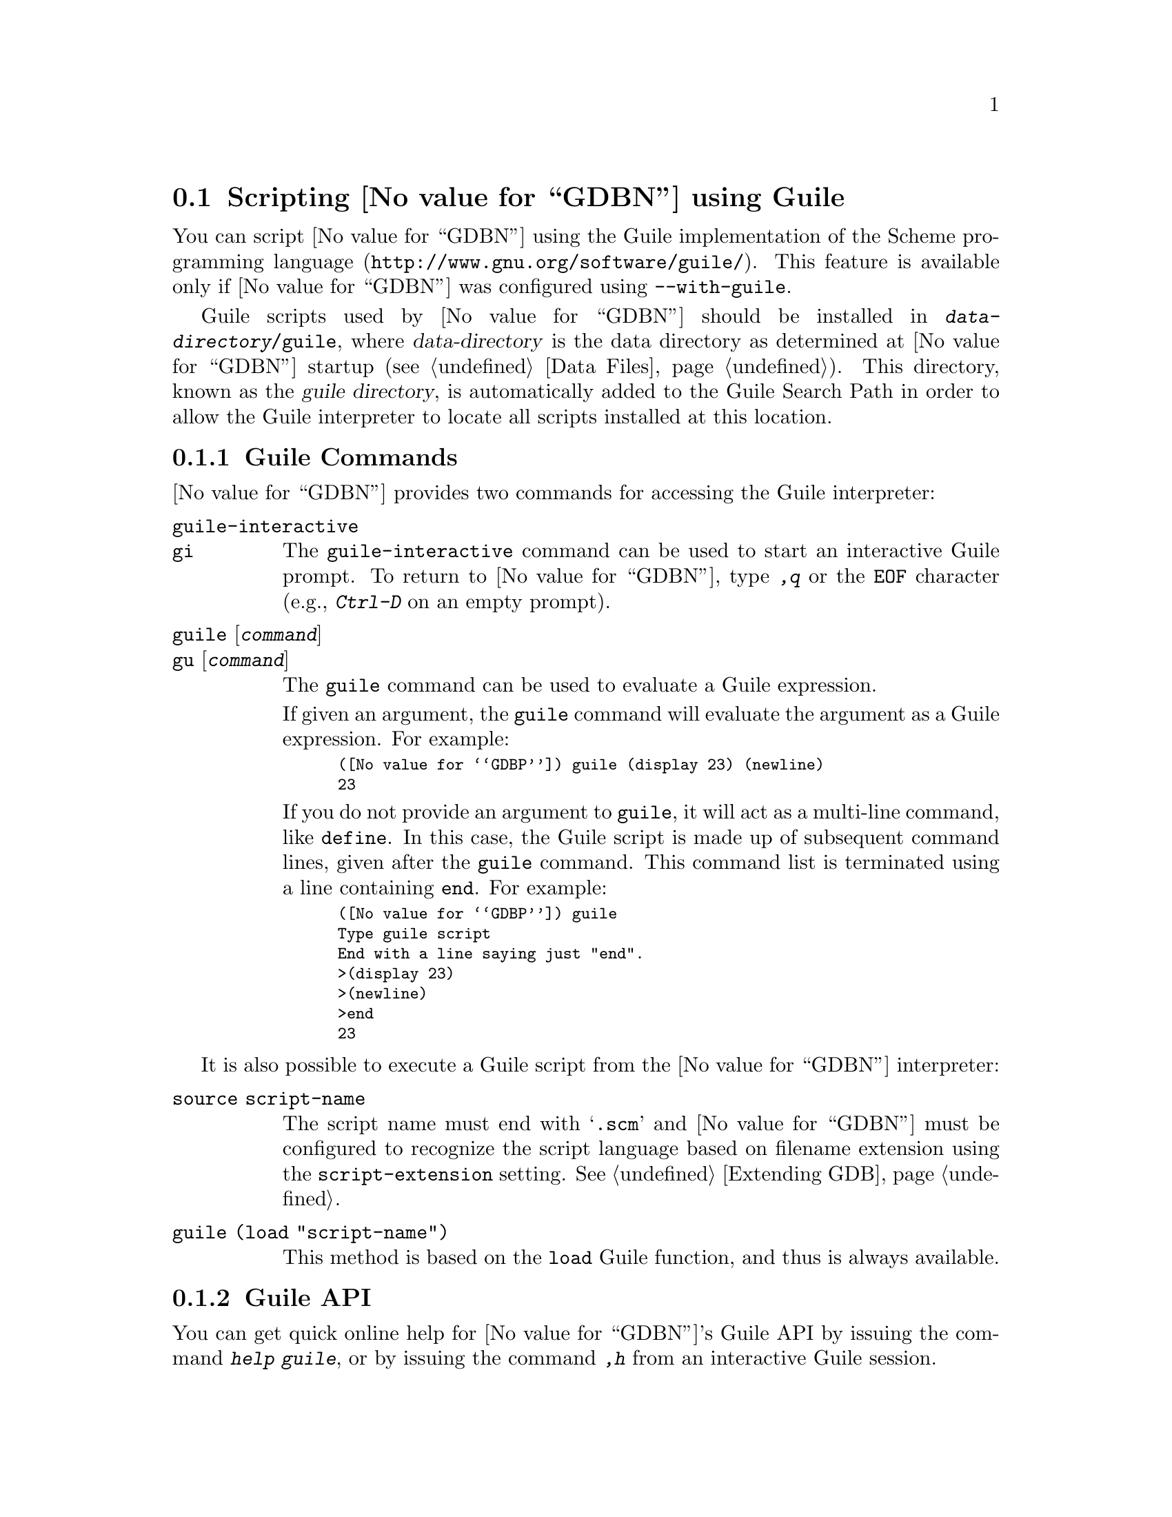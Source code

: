 @node Guile
@section Scripting @value{GDBN} using Guile
@cindex guile scripting
@cindex scripting with guile

You can script @value{GDBN} using the @uref{http://www.gnu.org/software/guile/,
Guile implementation of the Scheme programming language}.
This feature is available only if @value{GDBN} was configured using
@option{--with-guile}.

@cindex guile directory
Guile scripts used by @value{GDBN} should be installed in
@file{@var{data-directory}/guile}, where @var{data-directory} is
the data directory as determined at @value{GDBN} startup (@pxref{Data Files}).
This directory, known as the @dfn{guile directory},
is automatically added to the Guile Search Path in order to allow
the Guile interpreter to locate all scripts installed at this location.

@menu
* Guile Commands::             Accessing Guile from @value{GDBN}.
* Guile API::                  Accessing @value{GDBN} from Guile.
* Guile Auto-loading::         Automatically loading Guile code.
* Guile Modules::              Guile modules provided by @value{GDBN}.
@end menu

@node Guile Commands
@subsection Guile Commands
@cindex guile commands
@cindex commands to access guile

@value{GDBN} provides two commands for accessing the Guile interpreter:

@table @code
@kindex guile-interactive
@kindex gi
@item guile-interactive
@itemx gi
The @code{guile-interactive} command can be used
to start an interactive Guile prompt.  To return to @value{GDBN},
type @kbd{,q} or the @code{EOF} character (e.g., @kbd{Ctrl-D} on
an empty prompt).

@kindex guile
@kindex gu
@item guile @r{[}@var{command}@r{]}
@itemx gu @r{[}@var{command}@r{]}
The @code{guile} command can be used to evaluate a Guile expression.

If given an argument, the @code{guile} command will evaluate the
argument as a Guile expression.  For example:

@smallexample
(@value{GDBP}) guile (display 23) (newline)
23
@end smallexample

If you do not provide an argument to @code{guile}, it will act as a
multi-line command, like @code{define}.  In this case, the Guile
script is made up of subsequent command lines, given after the
@code{guile} command.  This command list is terminated using a line
containing @code{end}.  For example:

@smallexample
(@value{GDBP}) guile
Type guile script
End with a line saying just "end".
>(display 23)
>(newline)
>end
23
@end smallexample
@end table

It is also possible to execute a Guile script from the @value{GDBN}
interpreter:

@table @code
@item source @file{script-name}
The script name must end with @samp{.scm} and @value{GDBN} must be configured
to recognize the script language based on filename extension using
the @code{script-extension} setting.  @xref{Extending GDB, ,Extending GDB}.

@item guile (load "script-name")
This method is based on the @code{load} Guile function,
and thus is always available.
@end table

@node Guile API
@subsection Guile API
@cindex guile api
@cindex programming in guile

You can get quick online help for @value{GDBN}'s Guile API by issuing
the command @w{@kbd{help guile}}, or by issuing the command @kbd{,h}
from an interactive Guile session.

@menu
* Basic Guile::             Basic Guile Functions.
* Guile Exception Handling::        How Guile exceptions are translated.
* Values From Inferior In Guile::   Guile representation of values.
* Types In Guile::          Guile representation of types.
* Guile Pretty Printing API::       Pretty-printing values with Guile.
* Selecting Guile Pretty-Printers:: How GDB chooses a pretty-printer.
* Writing a Guile Pretty-Printer::  Writing a pretty-printer.
* Objfiles In Guile::       Object files in Guile.
* Frames In Guile::         Accessing inferior stack frames from Guile.
* Blocks In Guile::         Accessing blocks from Guile.
* Symbols In Guile::        Guile representation of symbols.
* Symbol Tables In Guile::  Guile representation of symbol tables.
* Breakpoints In Guile::    Manipulating breakpoints using Guile.
* Lazy Strings In Guile::   Guile representation of lazy strings.
* Architectures In Guile::  Guile representation of architectures.
* Iterators In Guile::      Basic iterator support
@end menu

@node Basic Guile
@subsubsection Basic Guile

@cindex guile stdout
@cindex guile pagination
At startup, @value{GDBN} overrides Guile's @code{current-output-port} and
@code{current-error-port} to print using @value{GDBN}'s output-paging streams.
A Guile program which outputs to one of these streams may have its
output interrupted by the user (@pxref{Screen Size}).  In this
situation, a Guile @code{signal User interrupt} exception is thrown.

Guile's history mechanism uses the same naming as @value{GDBN}'s,
namely the user of dollar-variables (e.g., $1, $2, etc.).
However, the values are independent, @code{$1} in Guile is not the
same value as @code{$1} in @value{GDBN}.

@value{GDBN} is not thread-safe.  If your Guile program uses multiple
threads, you must be careful to only call @value{GDBN}-specific
functions in the main @value{GDBN} thread.

Some care must be taken when writing Guile code to run in
@value{GDBN}.  Two things are worth noting in particular:

@itemize @bullet
@item
@value{GDBN} installs handlers for @code{SIGCHLD} and @code{SIGINT}.
Guile code must not override these, or even change the options using
@code{sigaction}.  If your program changes the handling of these
signals, @value{GDBN} will most likely stop working correctly.  Note
that it is unfortunately common for GUI toolkits to install a
@code{SIGCHLD} handler.

@item
@value{GDBN} takes care to mark its internal file descriptors as
close-on-exec.  However, this cannot be done in a thread-safe way on
all platforms.  Your Guile programs should be aware of this and
should both create new file descriptors with the close-on-exec flag
set and arrange to close unneeded file descriptors before starting a
child process.
@end itemize

@cindex guile gdb module
@value{GDBN} introduces a new Guile module, named @code{gdb}.  All
methods and classes added by @value{GDBN} are placed in this module.
@value{GDBN} does not automatically @code{import} the @code{gdb} module,
scripts must do this themselves.  There are various options for how to
import a module, so @value{GDBN} leaves the choice of how the @code{gdb}
module is imported to the user.
To simplify interactive use, it is recommended to add one of the following
to your ~/.gdbinit.

@smallexample
guile (use-modules (gdb))
@end smallexample

@smallexample
guile (use-modules ((gdb) #:renamer (symbol-prefix-proc 'gdb:)))
@end smallexample

Which one to choose depends on your preference.
The second one adds @code{gdb:} as a prefix to all module functions
and variables.

The rest of this manual assumes the @code{gdb} module has been imported
without any prefix.

Example:

@smallexample
(gdb) guile (value-type (make-value 1))
int
(gdb)
@end smallexample

@findex *data-directory*
@defvar *data-directory*
A string containing @value{GDBN}'s data directory.
This directory contains @value{GDBN}'s ancillary files, including
the Guile modules provided by @value{GDBN}.
@end defvar

@findex *gdb-version*
@defvar *gdb-version*
A string containing the @value{GDBN} version.
@end defvar

@findex *host-config*
@defvar *host-config*
A string containing the host configuration.
This is the string passed to @code{--host} when @value{GDBN} was configured.
@end defvar

@findex *target-config*
@defvar *target-config*
A string containing the target configuration.
This is the string passed to @code{--target} when @value{GDBN} was configured.
@end defvar

@findex execute
@defun (execute command @r{[} from_tty @r{[} to_string@r{]]})
Evaluate @var{command}, a string, as a @value{GDBN} CLI command.
If a GDB exception happens while @var{command} runs, it is
translated as described in
@ref{Guile Exception Handling,,Guile Exception Handling}.

@var{from_tty} specifies whether @value{GDBN} ought to consider this
command as having originated from the user invoking it interactively.
It must be a boolean value.  If omitted, it defaults to @code{#f}.

By default, any output produced by @var{command} is sent to
@value{GDBN}'s standard output.  If the @var{to_string} parameter is
@code{#t}, then output will be collected by @code{gdb.execute} and
returned as a string.  The default is @code{#f}, in which case the
return value is unspecified.  If @var{to_string} is @code{#t}, the
@value{GDBN} virtual terminal will be temporarily set to unlimited width
and height, and its pagination will be disabled; @pxref{Screen Size}.
@end defun

@findex history-ref
@defun (history-ref number)
Return a value from @value{GDBN}'s value history (@pxref{Value
History}).  @var{number} indicates which history element to return.
If @var{number} is negative, then @value{GDBN} will take its absolute value
and count backward from the last element (i.e., the most recent element) to
find the value to return.  If @var{number} is zero, then @value{GDBN} will
return the most recent element.  If the element specified by @var{number}
doesn't exist in the value history, a @code{gdb.error} exception will be
raised.

If no exception is raised, the return value is always an instance of
@code{<gdb:value>} (@pxref{Values From Inferior In Guile}).

@emph{Note:} @value{GDBN}'s value history is independent of Guile's.
@code{$1} in @value{GDBN}'s value history is not @code{$1} from Guile's
history, nor is the reverse true.
@end defun

@findex parse-and-eval
@defun (parse-and-eval expression)
Parse @var{expression} as an expression in the current language,
evaluate it, and return the result as a @code{<gdb:value>}.
@var{expression} must be a string.

This function is useful when computing values.
For example, it is the only way to get the value of a
convenience variable (@pxref{Convenience Vars}) as a @code{<gdb:value>}.
@end defun

@findex target-charset
@defun (target-charset)
Return the name of the current target character set (@pxref{Character
Sets}).  This differs from @code{(parameter "target-charset")} in
that @samp{auto} is never returned.
@end defun

@findex gdb.target-wide-charset
@defun (target-wide-charset)
Return the name of the current target wide character set
(@pxref{Character Sets}).  This differs from
@code{(parameter "target-wide-charset")} in that @samp{auto} is
never returned.
@end defun

@node Guile Exception Handling
@subsubsection Guile Exception Handling
@cindex guile exceptions
@cindex exceptions, guile
@kindex set guile print-stack

When executing the @code{guile} command, Guile exceptions
uncaught within the Guile code are translated to calls to
@value{GDBN} error-reporting mechanism.  If the command that called
@code{guile} does not handle the error, @value{GDBN} will
terminate it and report the error according to the setting of
the @code{guile print-stack} parameter.

The @code{guile print-stack} parameter has three settings:

@table @code
@item none
Nothing is printed.

@item message
An error message is printed containing the Guile exception name,
the associated value, and the Guile call stack backtrace at the
point where the exception was raised.  Example:

@smallexample
(@value{GDBP}) guile (display foo)
ERROR: In procedure memoize-variable-access!:
ERROR: Unbound variable: foo
Error while executing Scheme code.
@end smallexample

@item full
In addition to an error message a full backtrace is printed.

@smallexample
(@value{GDBP}) set guile print-stack full
(@value{GDBP}) guile (display foo)
Backtrace:
In ice-9/boot-9.scm:
 157: 10 [catch #t #<catch-closure 2c76e20> ...]
In unknown file:
   ?: 9 [apply-smob/1 #<catch-closure 2c76e20>]
In ice-9/boot-9.scm:
 157: 8 [catch #t #<catch-closure 2c76d20> ...]
In unknown file:
   ?: 7 [apply-smob/1 #<catch-closure 2c76d20>]
   ?: 6 [call-with-input-string "(display foo)" ...]
In ice-9/boot-9.scm:
2320: 5 [save-module-excursion #<procedure 2c2dc30 ... ()>]
In ice-9/eval-string.scm:
  44: 4 [read-and-eval #<input: string 27cb410> #:lang ...]
  37: 3 [lp (display foo)]
In ice-9/eval.scm:
 387: 2 [eval # ()]
 393: 1 [eval #<memoized foo> ()]
In unknown file:
   ?: 0 [memoize-variable-access! #<memoized foo> ...]

ERROR: In procedure memoize-variable-access!:
ERROR: Unbound variable: foo
Error while executing Scheme code.
@end smallexample
@end table

@value{GDBN} errors that happen in @value{GDBN} commands invoked by
Guile code are converted to Guile exceptions.  The type of the
Guile exception depends on the error.

Guile procedures provided by @value{GDBN} can throw the standard of
Guile exceptions like @code{wrong-type-arg} and @code{out-of-range}.

User interrupt (via @kbd{C-c} or by typing @kbd{q} at a pagination
prompt) is translated to a Guile @code{signal} exception with value
@code{SIGINT}.

@value{GDBN} Guile procedures can also throw these exceptions:

@ftable @code
@item gdb:error
This exception is a catch-all for errors generated from within @value{GDBN}.

@item gdb:invalid-object
This exception is thrown when accessing Guile objects that wrap underlying
@value{GDBN} objects have become invalid.  For example, a
@code{<gdb:breakpoint>} object becomes invalid if the user deletes it
from the command line.  The object still exists in Guile, but the
object it represents is gone.  Further operations on this breakpoint
will throw this exception.

@item gdb:memory-error
This exception is thrown when an operation tried to access invalid
memory in the inferior.

@item gdb:pp-type-error
This exception is thrown when a Guile pretty-printer passes a bad object
to @value{GDBN}.
@end ftable

@node Values From Inferior In Guile
@subsubsection Values From Inferior In Guile
@cindex values from inferior, in guile
@cindex guile, working with values from inferior

@tindex @code{<gdb:value>}
@value{GDBN} provides values it obtains from the inferior program in
an object of type @code{<gdb:value>}.  @value{GDBN} uses this object
for its internal bookkeeping of the inferior's values, and for
fetching values when necessary.

A @code{<gdb:value>} that represents a function can be executed via
inferior function call with @code{value-call}.
Any arguments provided to the call must match
the function's prototype, and must be provided in the order specified
by that prototype.

For example, @code{some-val} is a @code{<gdb:value>} instance
representing a function that takes two integers as arguments.  To
execute this function, call it like so:

@smallexample
(define result (value-call some-val 10 20))
@end smallexample

Any values returned from a function call are @code{<gdb:value>} objects.

Note: Unlike Python scripting in @value{GDBN},
inferior values that are simple scalars cannot be used directly in
Guile expressions that are valid for the value's data type.
For example, @code{(+ (parse-and-eval "int_variable") 2)} does not work.
And inferior values that are structures or instances of some class cannot
be accessed using any special syntax, instead @code{value-field} must be used.

The following value-related procedures are provided by the
@code{(gdb)} module.

@defun value-address value
If @var{value} is addressable, returns a
@code{<gdb:value>} object representing the address.
Otherwise, @code{#f} is returned.
@end defun

@cindex optimized out value in guile
@defun value-optimized-out? value
Return @code{#t} if the compiler optimized out @var{value},
thus it is not available for fetching from the inferior.
@end defun

@defun value-type value
Return the type of @var{value} as a @code{<gdb:type>} object
(@pxref{Types In Guile}).
@end defun

@defun value-dynamic-type value
Return the dynamic type of @var{value}.  This uses C@t{++} run-time
type information (@acronym{RTTI}) to determine the dynamic type of the
value.  If the value is of class type, it will return the class in
which the value is embedded, if any.  If the value is of pointer or
reference to a class type, it will compute the dynamic type of the
referenced object, and return a pointer or reference to that type,
respectively.  In all other cases, it will return the value's static
type.

Note that this feature will only work when debugging a C@t{++} program
that includes @acronym{RTTI} for the object in question.  Otherwise,
it will just return the static type of the value as in @kbd{ptype foo}
(@pxref{Symbols, ptype}).
@end defun

@defun value-lazy? value
Return @code{#t} if @var{value} has not yet been fetched
from the inferior.  
@value{GDBN} does not fetch values until necessary, for efficiency.  
For example:

@smallexample
(define myval (parse-and-eval "somevar"))
@end smallexample

The value of @code{somevar} is not fetched at this time.  It will be 
fetched when the value is needed, or when the @code{fetch-lazy}
procedure is invoked.  
@end defun

@defun make-value guile-value
Many Guile values can be converted directly to a @code{<gdb:value>} via
with this procedure.  Specifically:

@table @asis
@item Guile boolean
A Guile boolean is converted to the boolean type for the current
language.

@item Guile integer
A Guile integer is converted to the first of a C @code{int},
@code{unsigned int}, @code{long}, @code{unsigned long},
@code{long long} or @code{unsigned long long} type
for the current architecture that can represent the value.
To force a particular type use
@code{(value-cast (make-value @var{value}) @var{type})}.
@xref{Architectures In Guile}, for a list of the builtin
types for an architecture.

@item Guile real
A Guile float is converted to the C @code{double} type for the
current architecture.

@item Guile string
A Guile string is converted to a target string, using the current
target encoding.

@item @code{<gdb:lazy-string>}
If @code{val} is a @code{<gdb:lazy-string>} object (@pxref{Lazy Strings In
Guile}), then the @code{lazy-string->value} procedure is called, and
its result is used.
@end table
@end defun

@defun value-cast value type
Return a new instance of @code{<gdb:value>} that is the result of
casting @var{value} to the type described by @var{type}, which must
be a @code{<gdb:type>} object.  If the cast cannot be performed for some
reason, this method throws an exception.
@end defun

@defun value-dereference value
For pointer data types, this method returns a new @code{<gdb:value>} object
whose contents is the object pointed to by @var{value}.  For example, if
@code{foo} is a C pointer to an @code{int}, declared in your C program as

@smallexample
int *foo;
@end smallexample

@noindent
then you can use the corresponding @code{<gdb:value>} to access what
@code{foo} points to like this:

@smallexample
(define bar (value-dereference foo))
@end smallexample

The result @code{bar} will be a @code{<gdb:value>} object holding the
value pointed to by @code{foo}.

A similar function @code{value-referenced-value} exists which also
returns @code{<gdb:value>} objects corresonding to the values pointed to
by pointer values (and additionally, values referenced by reference
values).  However, the behavior of @code{value-dereference}
differs from @code{value-referenced-value} by the fact that the
behavior of @code{value-dereference} is identical to applying the C
unary operator @code{*} on a given value.  For example, consider a
reference to a pointer @code{ptrref}, declared in your C@t{++} program
as

@smallexample
typedef int *intptr;
...
int val = 10;
intptr ptr = &val;
intptr &ptrref = ptr;
@end smallexample

Though @code{ptrref} is a reference value, one can apply the method
@code{value-dereference} to the @code{<gdb:value>} object corresponding
to it and obtain a @code{<gdb:value>} which is identical to that
corresponding to @code{val}.  However, if you apply the method
@code{value-referenced-value}, the result would be a @code{<gdb:value>}
object identical to that corresponding to @code{ptr}.

@smallexample
(define scm-ptrref (parse-and-eval "ptrref"))
(define scm-val (value-dereference scm-ptrref))
(define scm-ptr (value-referenced-value scm-ptrref))
@end smallexample

The @code{<gdb:value>} object @code{scm-val} is identical to that
corresponding to @code{val}, and @code{scm-ptr} is identical to that
corresponding to @code{ptr}.  In general, @code{value-dereference} can
be applied whenever the C unary operator @code{*} can be applied
to the corresponding C value.  For those cases where applying both
@code{value-dereference} and @code{value-referenced-value} is allowed,
the results obtained need not be identical (as we have seen in the above
example).  The results are however identical when applied on
@code{<gdb:value>} objects corresponding to pointers (@code{<gdb:value>}
objects with type code @code{TYPE_CODE_PTR}) in a C/C@t{++} program.
@end defun

@defun value-referenced-value value
For pointer or reference data types, this method returns a new
@code{<gdb:value>} object corresponding to the value referenced by the
pointer/reference value.  For pointer data types,
@code{value-dereference} and @code{value-referenced-value} produce
identical results.  The difference between these methods is that
@code{value-dereference} cannot get the values referenced by reference
values.  For example, consider a reference to an @code{int}, declared
in your C@t{++} program as

@smallexample
int val = 10;
int &ref = val;
@end smallexample

@noindent
then applying @code{value-dereference} to the @code{<gdb:value>} object
corresponding to @code{ref} will result in an error, while applying
@code{value-referenced-value} will result in a @code{<gdb:value>} object
identical to that corresponding to @code{val}.

@smallexample
(define scm-ref (parse-and-eval "ref"))
(define err-ref (value-dereference scm-ref))      ;; error
(define scm-val (value-referenced-value scm-ref)) ;; ok
@end smallexample

The @code{<gdb:value>} object @code{scm-val} is identical to that
corresponding to @code{val}.
@end defun

@defun value-dynamic-cast value type
Like @code{value-cast}, but works as if the C@t{++} @code{dynamic_cast}
operator were used.  Consult a C@t{++} reference for details.
@end defun

@defun value-reinterpret-cast value type
Like @code{value-cast}, but works as if the C@t{++} @code{reinterpret_cast}
operator were used.  Consult a C@t{++} reference for details.
@end defun

@c TODO: line length
@defun value->string value @r{[}#:encoding encoding@r{]} @r{[}#:errors errors@r{]} @r{[}#:length length@r{]}
If @var{value>} represents a string, then this method
converts the contents to a Guile string.  Otherwise, this method will
throw an exception.

Strings are recognized in a language-specific way; whether a given
@code{<gdb:value>} represents a string is determined by the current
language.

For C-like languages, a value is a string if it is a pointer to or an
array of characters or ints.  The string is assumed to be terminated
by a zero of the appropriate width.  However if the optional length
argument is given, the string will be converted to that given length,
ignoring any embedded zeros that the string may contain.

If the optional @var{encoding} argument is given, it must be a string
naming the encoding of the string in the @code{<gdb:value>}, such as
@code{"ascii"}, @code{"iso-8859-6"} or @code{"utf-8"}.  It accepts
the same encodings as the corresponding argument to Guile's
@code{scm_from_stringn} function, and the Guile codec machinery will be used
to convert the string.  If @var{encoding} is not given, or if
@var{encoding} is the empty string, then either the @code{target-charset}
(@pxref{Character Sets}) will be used, or a language-specific encoding
will be used, if the current language is able to supply one.

The optional @var{errors} argument is either @code{"strict"}
or @code{"replace"}.  A value of @code{"strict"} corresponds to
Guile's @code{SCM_FAILED_CONVERSION_ERROR} and a value of @code{"replace"}
corresponds to Guile's @code{SCM_FAILED_CONVERSION_QUESTION_MARK}.

If the optional @var{length} argument is given, the string will be
fetched and converted to the given length.
The length must be a Scheme integer and not a @code{<gdb:value>} integer.
@end defun

@c TODO: line length
@defun value-lazy-string value @r{[}#:encoding encoding@r{]} @r{[}#:length length@r{]})
If this @code{<gdb:value>} represents a string, then this method
converts @var{value} to a @code{<gdb:lazy-string} (@pxref{Lazy Strings
In Guile}).  Otherwise, this method will throw an exception.

If the optional @var{encoding} argument is given, it must be a string
naming the encoding of the @code{<gdb:lazy-string}.  Some examples are:
@code{"ascii"}, @code{"iso-8859-6"} or @code{"utf-8"}.  If the
@var{encoding} argument is an encoding that @value{GDBN} does not
recognize, @value{GDBN} will raise an error.

When a lazy string is printed, the @value{GDBN} encoding machinery is
used to convert the string during printing.  If the optional
@var{encoding} argument is not provided, or is an empty string,
@value{GDBN} will automatically select the encoding most suitable for
the string type.  For further information on encoding in @value{GDBN}
please see @ref{Character Sets}.

If the optional @var{length} argument is given, the string will be
fetched and encoded to the length of characters specified.  If
the @var{length} argument is not provided, the string will be fetched
and encoded until a null of appropriate width is found.
The length must be a Scheme integer and not a @code{<gdb:value>} integer.
@end defun

@defun value-fetch-lazy! value
If @var{value} is a lazy value (@code{(value-lazy? value)} is @code{#t}),
then the value is fetched from the inferior.
Any errors that occur in the process will produce a Guile exception.

If @var{value} is not a lazy value, this method has no effect.

The result of this function is unspecified.
@end defun

@node Types In Guile
@subsubsection Types In Guile
@cindex types in guile
@cindex guile, working with types

@tindex <gdb:type>
@value{GDBN} represents types from the inferior in objects of type
@code{<gdb:type>}.

The following type-related procedures are provided by the
@code{(gdb)} module.

@c TODO: @findex on all functions?
@findex lookup-type
@defun lookup-type name @r{[}#:block block@r{]}
This function looks up a type by name.  @var{name} is the name of the
type to look up.  It must be a string.

If @var{block} is given, it is an object of type @code{<gdb:block>},
and @var{name} is looked up in that scope.
Otherwise, it is searched for globally.

Ordinarily, this function will return an instance of @code{<gdb:type>}.
If the named type cannot be found, it will throw an exception.
@end defun

@defun type-code type
Return the type code for this type.  The type code will be one of the
@code{TYPE_CODE_} constants defined below.
@end defun

@defun type-sizeof type
Return the size of this type, in target @code{char} units.  Usually, a
target's @code{char} type will be an 8-bit byte.  However, on some
unusual platforms, this type may have a different size.
@end defun

@defun type-tag type
Return the tag name for this type.  The tag name is the name after
@code{struct}, @code{union}, or @code{enum} in C and C@t{++}; not all
languages have this concept.  If this type has no tag name, then
@code{#f} is returned.
@end defun

@defun type-all-fields type
Return the fields of @var{type} as a list.
For structure and union types, @code{fields} has the usual meaning.
Range types have two fields, the minimum and maximum values.  Enum types
have one field per enum constant.  Function and method types have one
field per parameter.  The base types of C@t{++} classes are also
represented as fields.  If the type has no fields, or does not fit
into one of these categories, an empty list will be returned.
@xref{Fields of a Type in Guile}.
@end defun

@defun make-field-iterator type
Return the fields of @var{type} as a <gdb:iterator> object.
@xref{Iterators In Guile}.
@end defun

@defun type-field type field-name
Return field named @var{field-name} in @var{type}.
The result is an object of type @code{<gdb:field>}.
@xref{Fields of a Type in Guile}.
If the type does not have fields, or @var{field-name} is not a field
of @var{type}, an exception is thrown.

For example, if @code{some-type} is a @code{<gdb:type>} instance holding
a structure type, you can access its @code{foo} field with:

@smallexample
(define bar (type-field some-type "foo"))
@end smallexample

@code{bar} will be a @code{<gdb:field>} object.
@end defun

@defun type-array type @var{n1} @r{[}@var{n2}@r{]}
Return a new @code{<gdb:type>} object which represents an array of this
type.  If one argument is given, it is the inclusive upper bound of
the array; in this case the lower bound is zero.  If two arguments are
given, the first argument is the lower bound of the array, and the
second argument is the upper bound of the array.  An array's length
must not be negative, but the bounds can be.
@end defun

@defun type-vector type @var{n1} @r{[}@var{n2}@r{]}
Return a new @code{<gdb:type>} object which represents a vector of this
type.  If one argument is given, it is the inclusive upper bound of
the vector; in this case the lower bound is zero.  If two arguments are
given, the first argument is the lower bound of the vector, and the
second argument is the upper bound of the vector.  A vector's length
must not be negative, but the bounds can be.

The difference between an @code{array} and a @code{vector} is that
arrays behave like in C: when used in expressions they decay to a pointer
to the first element whereas vectors are treated as first class values.
@end defun

@defun type-const type
Return a new @code{<gdb:type>} object which represents a
@code{const}-qualified variant of @var{type}.
@end defun

@defun type-volatile type
Return a new @code{<gdb:type>} object which represents a
@code{volatile}-qualified variant of @var{type}.
@end defun

@defun type-unqualified type
Return a new @code{<gdb:type>} object which represents an unqualified
variant of @var{type}.  That is, the result is neither @code{const} nor
@code{volatile}.
@end defun

@defun type-range type
Return a list of two elements: the low bound and high bound of @var{type}.
If @var{type} does not have a range, an exception is thrown.
@end defun

@defun type-reference type
Return a new @code{<gdb:type>} object which represents a reference to
@var{type}.
@end defun

@defun type-pointer type
Return a new @code{<gdb:type>} object which represents a pointer to
@var{type}.
@end defun

@defun type-strip-typedefs type
Return a new @code{<gdb:type>} that represents the real type of @var{type},
after removing all layers of typedefs.
@end defun

@defun type-target type
Return a new @code{<gdb:type>} object which represents the target type
of @var{type}.

For a pointer type, the target type is the type of the pointed-to
object.  For an array type (meaning C-like arrays), the target type is
the type of the elements of the array.  For a function or method type,
the target type is the type of the return value.  For a complex type,
the target type is the type of the elements.  For a typedef, the
target type is the aliased type.

If the type does not have a target, this method will throw an
exception.
@end defun

Each type has a code, which indicates what category this type falls
into.  The available type categories are represented by constants
defined in the @code{(gdb)} module:

@table @code
@findex TYPE_CODE_PTR
@item TYPE_CODE_PTR
The type is a pointer.

@findex TYPE_CODE_ARRAY
@item TYPE_CODE_ARRAY
The type is an array.

@findex TYPE_CODE_STRUCT
@item TYPE_CODE_STRUCT
The type is a structure.

@findex TYPE_CODE_UNION
@item TYPE_CODE_UNION
The type is a union.

@findex TYPE_CODE_ENUM
@item TYPE_CODE_ENUM
The type is an enum.

@findex TYPE_CODE_FLAGS
@item TYPE_CODE_FLAGS
A bit flags type, used for things such as status registers.

@findex TYPE_CODE_FUNC
@item TYPE_CODE_FUNC
The type is a function.

@findex TYPE_CODE_INT
@item TYPE_CODE_INT
The type is an integer type.

@findex TYPE_CODE_FLT
@item TYPE_CODE_FLT
A floating point type.

@findex TYPE_CODE_VOID
@item TYPE_CODE_VOID
The special type @code{void}.

@findex TYPE_CODE_SET
@item TYPE_CODE_SET
A Pascal set type.

@findex TYPE_CODE_RANGE
@item TYPE_CODE_RANGE
A range type, that is, an integer type with bounds.

@findex TYPE_CODE_STRING
@item TYPE_CODE_STRING
A string type.  Note that this is only used for certain languages with
language-defined string types; C strings are not represented this way.

@findex TYPE_CODE_BITSTRING
@item TYPE_CODE_BITSTRING
A string of bits.  It is deprecated.

@findex TYPE_CODE_ERROR
@item TYPE_CODE_ERROR
An unknown or erroneous type.

@findex TYPE_CODE_METHOD
@item TYPE_CODE_METHOD
A method type, as found in C@t{++} or Java.

@findex TYPE_CODE_METHODPTR
@item TYPE_CODE_METHODPTR
A pointer-to-member-function.

@findex TYPE_CODE_MEMBERPTR
@item TYPE_CODE_MEMBERPTR
A pointer-to-member.

@findex TYPE_CODE_REF
@item TYPE_CODE_REF
A reference type.

@findex TYPE_CODE_CHAR
@item TYPE_CODE_CHAR
A character type.

@findex TYPE_CODE_BOOL
@item TYPE_CODE_BOOL
A boolean type.

@findex TYPE_CODE_COMPLEX
@item TYPE_CODE_COMPLEX
A complex float type.

@findex TYPE_CODE_TYPEDEF
@item TYPE_CODE_TYPEDEF
A typedef to some other type.

@findex TYPE_CODE_NAMESPACE
@item TYPE_CODE_NAMESPACE
A C@t{++} namespace.

@findex TYPE_CODE_DECFLOAT
@item TYPE_CODE_DECFLOAT
A decimal floating point type.

@findex TYPE_CODE_INTERNAL_FUNCTION
@item TYPE_CODE_INTERNAL_FUNCTION
A function internal to @value{GDBN}.  This is the type used to represent
convenience functions.
@end table

Further support for types is provided in the @code{(gdb types)}
Guile module (@pxref{Guile Types Module}).

@anchor{Fields of a Type in Guile}
Each field is represented as an object of type @code{<gdb:field>}.

The following field-related procedures are provided by the
@code{(gdb)} module:

@defun field-bitpos field
This attribute is not available for @code{static} fields (as in
C@t{++} or Java).  For non-@code{static} fields, the value is the bit
position of the field.  For @code{enum} fields, the value is the
enumeration member's integer representation.
@end defun

@defun field-name field
The name of the field, or @code{None} for anonymous fields.
@end defun

@defun field-artificial field
This is @code{#t} if the field is artificial, usually meaning that
it was provided by the compiler and not the user.  This attribute is
always provided, and is @code{#f} if the field is not artificial.
@end defun

@defun field-base-class? field
This is @code{#t} if the field represents a base class of a C@t{++}
structure.  This attribute is always provided, and is @code{#f}
if the field is not a base class of the type that is the argument of
@code{fields}, or if that type was not a C@t{++} class.
@end defun

@defun field-bitsize field
If the field is packed, or is a bitfield, then this will have a
non-zero value, which is the size of the field in bits.  Otherwise,
this will be zero; in this case the field's size is given by its type.
@end defun

@defun field-type field
The type of the field.  This is usually an instance of @code{<gdb:type>},
but it can be @code{#f} in some situations.
@end defun

@node Guile Pretty Printing API
@subsubsection Guile Pretty Printing API

An example output is provided (@pxref{Pretty Printing}).

A pretty-printer is represented by an object of type <gdb:pretty-printer>.
Pretty-printer objects are created with @code{make-pretty-printer}.

The following pretty-printer-related procedures are provided by the
@code{(gdb)} module:

@defun make-pretty-printer name lookup-function
Return a @code{<gdb:pretty-printer>} object named @var{name}.

@var{lookup-function} is a function of one parameter: the value to
be printed.  If the value is handled by this pretty-printer, then
@var{lookup-function} returns an object of type
<gdb:pretty-printer-worker> to perform the actual pretty-printing.
Otherwise @var{lookup-function} returns @code{#f}.
@end defun

@defun pretty-printer? object
Return @code{#t} if @var{object} is a @code{<gdb:pretty-printer>} object.
@end defun

@defun pretty-printer-enabled? pretty-printer
Return @code{#t} if @var{pretty-printer} is enabled.
@end defun

@defun set-pretty-printer-enabled! pretty-printer flag
Set the enabled flag of @var{pretty-printer} to @var{flag}.
The value returned in unspecified.
@end defun

@defun make-pretty-printer-worker display-hint to-string children
Return an object of type @code{<gdb:pretty-printer-worker>}.

This function takes three parameters:

@table @samp
@item display-hint
@var{display-hint} provides a hint to @value{GDBN} or @value{GDBN}
front end via MI to change the formatting of the value being printed.
The value must be a string or @code{#f} (meaning there is no hint).
Several values for @var{display-hint}
are predefined by @value{GDBN}:

@table @samp
@item array
Indicate that the object being printed is ``array-like''.  The CLI
uses this to respect parameters such as @code{set print elements} and
@code{set print array}.

@item map
Indicate that the object being printed is ``map-like'', and that the
children of this value can be assumed to alternate between keys and
values.

@item string
Indicate that the object being printed is ``string-like''.  If the
printer's @code{to-string} function returns a Guile string of some
kind, then @value{GDBN} will call its internal language-specific
string-printing function to format the string.  For the CLI this means
adding quotation marks, possibly escaping some characters, respecting
@code{set print elements}, and the like.
@end table

@item to-string
@var{to-string} is either a function of one parameter, the
@code{<gdb:pretty-printer-worker>} object, or @code{#f}.

When printing from the CLI, if the @code{to-string} method exists,
then @value{GDBN} will prepend its result to the values returned by
@code{children}.  Exactly how this formatting is done is dependent on
the display hint, and may change as more hints are added.  Also,
depending on the print settings (@pxref{Print Settings}), the CLI may
print just the result of @code{to-string} in a stack trace, omitting
the result of @code{children}.

If this method returns a string, it is printed verbatim.

Otherwise, if this method returns an instance of @code{<gdb:value>},
then @value{GDBN} prints this value.  This may result in a call to
another pretty-printer.

If instead the method returns a Guile value which is convertible to a
@code{<gdb:value>}, then @value{GDBN} performs the conversion and prints
the resulting value.  Again, this may result in a call to another
pretty-printer.  Guile scalars (integers, floats, and booleans) and
strings are convertible to @code{<gdb:value>}; other types are not.

Finally, if this method returns @code{#f} then no further operations
are peformed in this method and nothing is printed.

If the result is not one of these types, an exception is raised.

@var{to-string} may also be @code{#f} in which case it is left to
@var{children} to print the value.

@item children
@var{children} is either a function of one parameter, the
@code{<gdb:pretty-printer-worker>} object, or @code{#f}.

@value{GDBN} will call this function on a pretty-printer to compute the
children of the pretty-printer's value.

This function must return a <gdb:iterator> object.
Each item returned by the iterator must be a tuple holding
two elements.  The first element is the ``name'' of the child; the
second element is the child's value.  The value can be any Guile
object which is convertible to a @value{GDBN} value.

If @var{children} is @code{#f}, @value{GDBN} will act
as though the value has no children.
@end table
@end defun

@value{GDBN} provides a function which can be used to look up the
default pretty-printer for a @code{<gdb:value>}:

@findex default-visualizer
@defun default-visualizer value
This function takes a @code{<gdb:value>} object as an argument.  If a
pretty-printer for this value exists, then it is returned.  If no such
printer exists, then this returns @code{#f}.
@end defun

@node Selecting Guile Pretty-Printers
@subsubsection Selecting Guile Pretty-Printers

The Guile list @code{*pretty-printers*} contains a set of
@code{<gdb:pretty-printer>} registered objects.
Printers in this list are called @code{global}
printers, they're available when debugging all inferiors.
Each @code{<gdb:objfile>} object contains its own set of pretty-printers
(@pxref{Objfiles In Guile}).

Pretty-printer lookup is done by passing the value to be printed to the
lookup function of each enabled object in turn.
Lookup stops when a lookup function returns a non-@code{#f} value
or when the list is exhausted.

@value{GDBN} first checks the result of @code{objfile-pretty-printers}
of each @code{<gdb:objfile>} in the current program space and iteratively
calls each enabled lookup function in the list for that @code{<gdb:objfile>}
until a non-@code{#f} object is returned.
Lookup functions must return either a @code{<gdb:pretty-printer-worker>}
object or @code{#f}.  Otherwise an exception is thrown.
If no pretty-printer is found in the objfile lists, @value{GDBN} then
searches the global pretty-printer list, calling each enabled function
until a non-@code{#f} object is returned.

The order in which the objfiles are searched is not specified.  For a
given list, functions are always invoked from the head of the list,
and iterated over sequentially until the end of the list, or a
@code{<gdb:pretty-printer-worker>} object is returned.

For various reasons a pretty-printer may not work.
For example, the underlying data structure may have changed and
the pretty-printer is out of date.

The consequences of a broken pretty-printer are severe enough that
@value{GDBN} provides support for enabling and disabling individual
printers.  For example, if @code{print frame-arguments} is on,
a backtrace can become highly illegible if any argument is printed
with a broken printer.

Pretty-printers are enabled and disabled by calling
@code{set-pretty-printer-enabled!}.

@node Writing a Guile Pretty-Printer
@subsubsection Writing a Guile Pretty-Printer
@cindex writing a Guile pretty-printer

A pretty-printer consists of two basic parts: a lookup function to detect
if the type is supported, and the printer itself.

Here is an example showing how a @code{std::string} printer might be
written.  @xref{Guile Pretty Printing API}, for details.

@smallexample
(define (make-my-string-printer value)
  "Print a my::string string"
  (make-pretty-printer-worker
   "string"
   (lambda (printer)
     (value-field value "_data"))
   #f))
@end smallexample

And here is an example showing how a lookup function for the printer
example above might be written.

@smallexample
(define (string-begins-with str prefix)
  (= (string-prefix-length str prefix) (string-length prefix)))

(define (str-lookup-function value)
  (let ((tag (type-tag (value-type value))))
    (and tag
         (string-begins-with tag "my::string<")
         (make-std-string-printer value))))
@end smallexample

Then to register this printer in the global printer list:

@smallexample
(append-pretty-printer!
 (make-pretty-printer "my-string" str-lookup-function))
@end smallexample

The example lookup function extracts the value's type, and attempts to
match it to a type that it can pretty-print.  If it is a type the
printer can pretty-print, it will return a <gdb:pretty-printer-worker> object.
If not, it returns @code{#f}.

We recommend that you put your core pretty-printers into a Guile
package.  If your pretty-printers are for use with a library, we
further recommend embedding a version number into the package name.
This practice will enable @value{GDBN} to load multiple versions of
your pretty-printers at the same time, because they will have
different names.

You should write auto-loaded code (@pxref{Guile Auto-loading}) such that it
can be evaluated multiple times without changing its meaning.  An
ideal auto-load file will consist solely of @code{import}s of your
printer modules, followed by a call to a register pretty-printers with
the current objfile.

Taken as a whole, this approach will scale nicely to multiple
inferiors, each potentially using a different library version.
Embedding a version number in the Guile package name will ensure that
@value{GDBN} is able to load both sets of printers simultaneously.
Then, because the search for pretty-printers is done by objfile, and
because your auto-loaded code took care to register your library's
printers with a specific objfile, @value{GDBN} will find the correct
printers for the specific version of the library used by each
inferior.

To continue the @code{my::string} example,
this code might appear in @code{(my-project my-library v1)}:

@smallexample
(use-modules ((gdb)))
(define (register-printers objfile)
  (append-objfile-pretty-printer!
   (make-pretty-printer "my-string" str-lookup-function)))
@end smallexample

@noindent
And then the corresponding contents of the auto-load file would be:

@smallexample
(use-modules ((gdb) (my-project my-library v1)))
(register-printers (current-objfile))
@end smallexample

The previous example illustrates a basic pretty-printer.
There are a few things that can be improved on.
The printer only handles one type, whereas a library typically has
several types.  One could install a lookup function for each desired type
in the library, but one could also have a single lookup function recognize
several types.  The latter is the conventional way this is handled.
If a pretty-printer can handle multiple data types, then its
@dfn{subprinters} are the printers for the individual data types.

The @code{(gdb printing)} module provides a formal way of solving this
problem (@pxref{Guile Printing Module}).
Here is another example that handles multiple types.

These are the types we are going to pretty-print:

@smallexample
struct foo @{ int a, b; @};
struct bar @{ struct foo x, y; @};
@end smallexample

Here are the printers:

@smallexample
(define (make-foo-printer value)
  "Print a foo object"
  (make-pretty-printer-worker
   "foo"
   (lambda (printer)
     (format #f "a=<~a> b=<~a>"
             (value-field value "a") (value-field value "a")))
   #f))

(define (make-bar-printer value)
  "Print a bar object"
  (make-pretty-printer-worker
   "foo"
   (lambda (printer)
     (format #f "x=<~a> y=<~a>"
             (value-field value "x") (value-field value "y")))
   #f))
@end smallexample

This example doesn't need a lookup function, that is handled by the
@code{(gdb printing)} module.  Instead a function is provided to build up
the object that handles the lookup.

@smallexample
(use-modules ((gdb printing)))

(define (build-pretty-printer)
  (let ((pp (make-pretty-printer-collection "my-library")))
    (pp-collection-add-tag-printer "foo" make-foo-printer)
    (pp-collection-add-tag-printer "bar" make-bar-printer)
    pp))
@end smallexample

And here is the autoload support:

@smallexample
(use-modules ((gdb) (my-library)))
(append-objfile-pretty-printer! (current-objfile) (build-pretty-printer))
@end smallexample

Finally, when this printer is loaded into @value{GDBN}, here is the
corresponding output of @samp{info pretty-printer}:

@smallexample
(gdb) info pretty-printer
my_library.so:
  my-library
    foo
    bar
@end smallexample

@node Objfiles In Guile
@subsubsection Objfiles In Guile

@cindex objfiles in guile
@tindex <gdb:objfile>
@value{GDBN} loads symbols for an inferior from various
symbol-containing files (@pxref{Files}).  These include the primary
executable file, any shared libraries used by the inferior, and any
separate debug info files (@pxref{Separate Debug Files}).
@value{GDBN} calls these symbol-containing files @dfn{objfiles}.

Each objfile is represented as an object of type @code{<gdb:objfile>}.

The following objfile-related procedures are provided by the
@code{(gdb)} module:

@findex objfile?
@defun objfile? object
Return @code{#t} if @var{object} is a @code{<gdb:objfile>} object.
@end defun

@findex current-objfile
@defun current-objfile
When auto-loading a Guile script (@pxref{Guile Auto-loading}), @value{GDBN}
sets the ``current objfile'' to the corresponding objfile.  This
function returns the current objfile.  If there is no current objfile,
this function returns @code{#f}.
@end defun

@findex all-objfiles
@defun all-objfiles
Return a list of all the objfiles in the current program space.
@end defun

@defun objfile-filename objfile
Return the file name of @var{objfile} as a string.
@end defun

@defun objfile-pretty-printers objfile
Return the list of registered @code{<gdb:pretty-printer>} objects for
@var{objfile}.  @xref{Guile Pretty Printing API}, for more information.
@end defun

@defun set-objfile-pretty-printers! objfile printer-list
Set the list of registered @code{<gdb:pretty-printer>} objects for
@var{objfile} to @var{printer-list}.
@var{printer-list} must be a list of @code{<gdb:pretty-printer>} objects.
@xref{Guile Pretty Printing API}, for more information.
@end defun

@defun objfile-valid? objfile
Return @code{#t} if @var{objfile} is valid, @code{#f} if not.
A @code{<gdb:objfile>} object can become invalid
if the object file it refers to is not loaded in @value{GDBN} any
longer.  All other @code{<gdb:objfile>} procedures will throw an exception
if it is invalid at the time the procedure is called.
@end defun

@node Frames In Guile
@subsubsection Accessing inferior stack frames from Guile.

@cindex frames in guile
When the debugged program stops, @value{GDBN} is able to analyze its call
stack (@pxref{Frames,,Stack frames}).  The @code{<gdb:frame>} class
represents a frame in the stack.  A @code{<gdb:frame>} object is only valid
while its corresponding frame exists in the inferior's stack.  If you try
to use an invalid frame object, @value{GDBN} will throw a @code{stale-object}
exception (@pxref{Guile Exception Handling}).

Two @code{<gdb:frame>} objects can be compared for equality with the
@code{equal?} function, like:

@smallexample
(@value{GDBP}) guile (equal? (newest-frame) (selected-frame))
#t
@end smallexample

The following frame-related procedures are provided by the
@code{(gdb)} module:

@findex selected-frame
@defun selectedframe
Return the selected frame object.  @xref{Selection,,Selecting a Frame}.
@end defun

@findex newest-frame
@defun newest-frame
Return the newest frame object for the selected thread.
@end defun

@defun frame? object
Return @code{#t} if @var{object} is a @code{<gdb:frame>} object.
@end defun

@defun frame-valid? frame
Returns @code{#t} if @var{frame} is valid, @code{#f} if not.
A frame object can become invalid if the frame it refers to doesn't
exist anymore in the inferior.  All @code{<gdb:frame>} procedures will throw
an exception if the frame is invalid at the time the procedure is called.
@end defun

@defun frame-equal? frame1 frame2
Return @code{#t} if @var{frame1} is equal to @var{frame2}.
@end defun

@defun frame-name frame
Return the function name of @var{frame}, or @code{#f} if it can't be
obtained.
@end defun

@defun frame-arch frame
Return the @code{<gdb:architecture>} object corresponding to @var{frame}'s
architecture.  @xref{Architectures In Guile}.
@end defun

@defun frame-type frame
Return the type of @var{frame}.  The value can be one of:

@table @code
@item NORMAL_FRAME
An ordinary stack frame.

@item DUMMY_FRAME
A fake stack frame that was created by @value{GDBN} when performing an
inferior function call.

@item INLINE_FRAME
A frame representing an inlined function.  The function was inlined
into a @code{NORMAL_FRAME} that is older than this one.

@item TAILCALL_FRAME
A frame representing a tail call.  @xref{Tail Call Frames}.

@item SIGTRAMP_FRAME
A signal trampoline frame.  This is the frame created by the OS when
it calls into a signal handler.

@item ARCH_FRAME
A fake stack frame representing a cross-architecture call.

@item SENTINEL_FRAME
This is like @code{NORMAL_FRAME}, but it is only used for the
newest frame.
@end table
@end defun

@defun frame-unwind-stop-reason frame
Return an integer representing the reason why it's not possible to find
more frames toward the outermost frame.  Use
@code{unwind-stop-reason-string} to convert the value returned by this
function to a string. The value can be one of:

@table @code
@item FRAME_UNWIND_NO_REASON
No particular reason (older frames should be available).

@item FRAME_UNWIND_NULL_ID
The previous frame's analyzer returns an invalid result.

@item FRAME_UNWIND_OUTERMOST
This frame is the outermost.

@item FRAME_UNWIND_UNAVAILABLE
Cannot unwind further, because that would require knowing the 
values of registers or memory that have not been collected.

@item FRAME_UNWIND_INNER_ID
This frame ID looks like it ought to belong to a NEXT frame,
but we got it for a PREV frame.  Normally, this is a sign of
unwinder failure.  It could also indicate stack corruption.

@item FRAME_UNWIND_SAME_ID
This frame has the same ID as the previous one.  That means
that unwinding further would almost certainly give us another
frame with exactly the same ID, so break the chain.  Normally,
this is a sign of unwinder failure.  It could also indicate
stack corruption.

@item FRAME_UNWIND_NO_SAVED_PC
The frame unwinder did not find any saved PC, but we needed
one to unwind further.

@item FRAME_UNWIND_FIRST_ERROR
Any stop reason greater or equal to this value indicates some kind
of error.  This special value facilitates writing code that tests
for errors in unwinding in a way that will work correctly even if
the list of the other values is modified in future @value{GDBN}
versions.  Using it, you could write:

@smallexample
(define reason (frame-unwind-stop-readon (selected-frame)))
(define reason-str (unwind-stop-reason-string reason))
(if (>= reason FRAME_UNWIND_FIRST_ERROR)
    (format #t "An error occured: ~s\n" reason-str))
@end smallexample
@end table
@end defun

@defun unwind-stop-reason-string reason
Return a string explaining the reason why @value{GDBN} stopped unwinding
frames, as expressed by the given @var{reason} code (an integer, see the
@code{frame-unwind-stop-reason} procedure above in this section).
@end defun

@defun frame-pc frame
Return the frame's resume address.
@end defun

@defun frame-block frame
Return the frame's code block as a @code{<gdb:block>} object.
@xref{Blocks In Guile}.
@end defun

@defun frame-function frame
Return the symbol for the function corresponding to this frame
as a @code{<gdb:symbol>} object, or @code{#f} if there isn't one.
@xref{Symbols In Guile}.
@end defun

@defun frame-older frame
Return the frame that called @var{frame}.
@end defun

@defun frame-newer frame
Return the frame called by @var{frame}.
@end defun

@defun frame-find-sal frame
Return the frame's @code{<gdb:sal>} (symtab and line) object.
@xref{Symbol Tables In Guile}.
@end defun

@defun frame-read-var variable @r{[}#:block block@r{]}
Return the value of @var{variable} in this frame.  If the optional
argument @var{block} is provided, search for the variable from that
block; otherwise start at the frame's current block (which is
determined by the frame's current program counter).  @var{variable}
must be a string or a @code{<gdb:symbol>} object.  @var{block} must be a
@code{<gdb:block>} object.
@end defun

@defun frame-select frame
Set @var{frame} to be the selected frame.  @xref{Stack, ,Examining the
Stack}.
@end defun

@node Blocks In Guile
@subsubsection Accessing blocks from Guile.

@cindex blocks in guile
@tindex <gdb:block>

In @value{GDBN}, symbols are stored in blocks.  A block corresponds
roughly to a scope in the source code.  Blocks are organized
hierarchically, and are represented individually in Guile as an object
of type @code{<gdb:block>}.  Blocks rely on debugging information being
available.

A frame has a block.  Please see @ref{Frames In Guile}, for a more
in-depth discussion of frames.

The outermost block is known as the @dfn{global block}.  The global
block typically holds public global variables and functions.

The block nested just inside the global block is the @dfn{static
block}.  The static block typically holds file-scoped variables and
functions.

@value{GDBN} provides a method to get a block's superblock, but there
is currently no way to examine the sub-blocks of a block, or to
iterate over all the blocks in a symbol table (@pxref{Symbol Tables In
Guile}).

Here is a short example that should help explain blocks:

@smallexample
/* This is in the global block.  */
int global;

/* This is in the static block.  */
static int file_scope;

/* 'function' is in the global block, and 'argument' is
   in a block nested inside of 'function'.  */
int function (int argument)
@{
  /* 'local' is in a block inside 'function'.  It may or may
     not be in the same block as 'argument'.  */
  int local;

  @{
     /* 'inner' is in a block whose superblock is the one holding
        'local'.  */
     int inner;

     /* If this call is expanded by the compiler, you may see
        a nested block here whose function is 'inline_function'
        and whose superblock is the one holding 'inner'.  */
     inline_function ();
  @}
@}
@end smallexample

The following block-related procedures are provided by the
@code{(gdb)} module:

@findex lookup-block
@defun lookup-block pc
Return the innermost @code{<gdb:block>} containing the given @var{pc}
value.  If the block cannot be found for the @var{pc} value specified,
the function will return @code{#f}.
@end defun

@findex block?
@defun block? object
Return @code{#t} if @var{object} is a @code{<gdb:block>} object.
@end defun

@defun block-valid? block
Returns @code{#t} if the @code{<gdb:block>} object is valid,
@code{#f} if not.  A block object can become invalid if the block it
refers to doesn't exist anymore in the inferior.  All other
@code{<gdb:block>} methods will throw an exception if it is invalid at
the time the procedure is called.  The block's validity is also checked
during iteration over symbols of the block.
@end defun

@defun block-start block
Return the start address of @var{block}.
@end defun

@defun block-end block
Return the end address of @var{block}.
@end defun

@defun block-function block
Return the name of @var{block} represented as a @code{<gdb:symbol>} object.
If the block is not named, then @code{#f} is returned.

For ordinary function blocks, the superblock is the static block.
However, you should note that it is possible for a function block to
have a superblock that is not the static block -- for instance this
happens for an inlined function.
@end defun

@defun block-superblock block
Return the block containing @var{block}.  If the parent block does not exist,
then @code{#f} is returned.
@end defun

@defun block-global-block block
Return the global block associated with @var{block}.
@end defun

@defun block-static-block block
Return the static block associated with @var{block}.
@end defun

@defun block-global? block
Return @code{#t} if the @code{<gdb:block>} object is a global block,
@code{#f} if not.
@end defun

@defun block-static? block
Return @code{#t} if the @code{<gdb:block>} object is a static block,
@code{#f} if not.
@end defun

@defun make-block-symbols-iterator block
Return an object of type @code{<gdb:iterator>} that will iterate
over all symbols of the block.
Guile programs should not assume that a specific block object will
always contain a given symbol, since changes in @value{GDBN} features and
infrastructure may cause symbols move across blocks in a symbol table.
@end defun

@node Symbols In Guile
@subsubsection Guile representation of Symbols.

@cindex symbols in guile
@tindex <gdb:symbol>

@value{GDBN} represents every variable, function and type as an
entry in a symbol table.  @xref{Symbols, ,Examining the Symbol Table}.
Similarly, Guile represents these symbols in @value{GDBN} with the
@code{<gdb:symbol>} object.

The following symbol-related procedures are provided by the
@code{(gdb)} module:

@c TODO: line length
@findex lookup-symbol
@defun lookup-symbol name @r{[}#:block block@r{]} @r{[}#:domain domain@r{]}
This function searches for a symbol by name.  The search scope can be
restricted to the parameters defined in the optional domain and block
arguments.

@var{name} is the name of the symbol.  It must be a string.  The
optional @var{block} argument restricts the search to symbols visible
in that @var{block}.  The @var{block} argument must be a
@code{<gdb:block>} object.  If omitted, the block for the current frame
is used.  The optional @var{domain} argument restricts
the search to the domain type.  The @var{domain} argument must be a
domain constant defined in the @code{(gdb)} module and described later
in this chapter.

The result is a list of two elements.
The first element is a @code{<gdb:symbol>} object or @code{#f} if the symbol
is not found.
If the symbol is found, the second element is @code{#t} if the symbol
is a field of a method's object (e.g., @code{this} in C@t{++}),
otherwise it is @code{#f}.
If the symbol is not found, the second element is @code{#f}.
@end defun

@findex lookup-global-symbol
@defun lookup-global-symbol name @r{[}#:domain domain@r{]}
This function searches for a global symbol by name.
The search scope can be restricted by the domain argument.

@var{name} is the name of the symbol.  It must be a string.
The optional @var{domain} argument restricts the search to the domain type.
The @var{domain} argument must be a domain constant defined in the @code{(gdb)}
module and described later in this chapter.

The result is a @code{<gdb:symbol>} object or @code{#f} if the symbol
is not found.
@end defun

@defun symbol-type symbol
Return the type of @var{symbol} or @code{#f} if no type is recorded.
The result is an object of type @code{<gdb:type>}.
@xref{Types In Guile}.
@end defun

@defun symbol-symtab symbol
Return the symbol table in which @var{symbol} appears.
The result is an object of type @code{<gdb:symtab>}.
@xref{Symbol Tables In Guile}.
@end defun

@defun symbol-line symbol
Return the line number in the source code at which @var{symbol} was defined.
This is an integer.
@end defun

@defun symbol-name symbol
Return the name of @var{symbol} as a string.
@end defun

@defun symbol-linkage-name symbol
Return the name of @var{symbol}, as used by the linker (i.e., may be mangled).
@end defun

@defun symbol-print-name symbol
Return the name of @var{symbol} in a form suitable for output.  This is either
@code{name} or @code{linkage_name}, depending on whether the user
asked @value{GDBN} to display demangled or mangled names.
@end defun

@defun symbol-addr-class symbol
Return the address class of the symbol.  This classifies how to find the value
of a symbol.  Each address class is a constant defined in the
@code{(gdb)} module and described later in this chapter.
@end defun

@defun symbol-needs-frame? symbol
Return @code{#t} if evaluating @var{symbol}'s value requires a frame
(@pxref{Frames In Guile}) and @code{#f} otherwise.  Typically,
local variables will require a frame, but other symbols will not.
@end defun

@defun symbol-argument? symbol
Return @code{#t} if @var{symbol} is an argument of a function.
@end defun

@defun symbol-constant? symbol
Return @code{#t} if @var{symbol} is a constant.
@end defun

@defun symbol-function? symbol
Return @code{#t} if @var{symbol} is a function or a method.
@end defun

@defun symbol-variable? symbol
Return @code{#t} if @var{symbol} is a variable.
@end defun

@defun symbol-valid? symbol
Return @code{#t} if the @code{<gdb:symbol>} object is valid,
@code{#f} if not.  A @code{<gdb:symbol>} object can become invalid if
the symbol it refers to does not exist in @value{GDBN} any longer.
All other @code{<gdb:symbol>} procedures will throw an exception if it is
invalid at the time the procedure is called.
@end defun

@defun symbol-value symbol @r{[}#:frame frame@r{]}
Compute the value of @var{symbol}, as a @code{<gdb:value>}.  For
functions, this computes the address of the function, cast to the
appropriate type.  If the symbol requires a frame in order to compute
its value, then @var{frame} must be given.  If @var{frame} is not
given, or if @var{frame} is invalid, then an exception is thrown.
@end defun

The available domain categories in @code{<gdb:symbol>} are represented
as constants in the @code{(gdb)} module:

@table @code
@findex SYMBOL_UNDEF_DOMAIN
@item SYMBOL_UNDEF_DOMAIN
This is used when a domain has not been discovered or none of the
following domains apply.  This usually indicates an error either
in the symbol information or in @value{GDBN}'s handling of symbols.
@findex SYMBOL_VAR_DOMAIN
@item SYMBOL_VAR_DOMAIN
This domain contains variables, function names, typedef names and enum
type values.
@findex SYMBOL_STRUCT_DOMAIN
@item SYMBOL_STRUCT_DOMAIN
This domain holds struct, union and enum type names.
@findex SYMBOL_LABEL_DOMAIN
@item SYMBOL_LABEL_DOMAIN
This domain contains names of labels (for gotos).
@findex SYMBOL_VARIABLES_DOMAIN
@item SYMBOL_VARIABLES_DOMAIN
This domain holds a subset of the @code{SYMBOLS_VAR_DOMAIN}; it
contains everything minus functions and types.
@findex SYMBOL_FUNCTIONS_DOMAIN
@item SYMBOL_FUNCTION_DOMAIN
This domain contains all functions.
@findex SYMBOL_TYPES_DOMAIN
@item SYMBOL_TYPES_DOMAIN
This domain contains all types.
@end table

The available address class categories in @code{<gdb:symbol>} are represented
as constants in the @code{gdb} module:

@table @code
@findex SYMBOL_LOC_UNDEF
@item SYMBOL_LOC_UNDEF
If this is returned by address class, it indicates an error either in
the symbol information or in @value{GDBN}'s handling of symbols.
@findex SYMBOL_LOC_CONST
@item SYMBOL_LOC_CONST
Value is constant int.
@findex SYMBOL_LOC_STATIC
@item SYMBOL_LOC_STATIC
Value is at a fixed address.
@findex SYMBOL_LOC_REGISTER
@item SYMBOL_LOC_REGISTER
Value is in a register.
@findex SYMBOL_LOC_ARG
@item SYMBOL_LOC_ARG
Value is an argument.  This value is at the offset stored within the
symbol inside the frame's argument list.
@findex SYMBOL_LOC_REF_ARG
@item SYMBOL_LOC_REF_ARG
Value address is stored in the frame's argument list.  Just like
@code{LOC_ARG} except that the value's address is stored at the
offset, not the value itself.
@findex SYMBOL_LOC_REGPARM_ADDR
@item SYMBOL_LOC_REGPARM_ADDR
Value is a specified register.  Just like @code{LOC_REGISTER} except
the register holds the address of the argument instead of the argument
itself.
@findex SYMBOL_LOC_LOCAL
@item SYMBOL_LOC_LOCAL
Value is a local variable.
@findex SYMBOL_LOC_TYPEDEF
@item SYMBOL_LOC_TYPEDEF
Value not used.  Symbols in the domain @code{SYMBOL_STRUCT_DOMAIN} all
have this class.
@findex SYMBOL_LOC_BLOCK
@item SYMBOL_LOC_BLOCK
Value is a block.
@findex SYMBOL_LOC_CONST_BYTES
@item SYMBOL_LOC_CONST_BYTES
Value is a byte-sequence.
@findex SYMBOL_LOC_UNRESOLVED
@item SYMBOL_LOC_UNRESOLVED
Value is at a fixed address, but the address of the variable has to be
determined from the minimal symbol table whenever the variable is
referenced.
@findex SYMBOL_LOC_OPTIMIZED_OUT
@item SYMBOL_LOC_OPTIMIZED_OUT
The value does not actually exist in the program.
@findex SYMBOL_LOC_COMPUTED
@item SYMBOL_LOC_COMPUTED
The value's address is a computed location.
@end table

@node Symbol Tables In Guile
@subsubsection Symbol table representation in Guile.

@cindex symbol tables in guile
@tindex <gdb:symtab>
@tindex <gdb:sal>

Access to symbol table data maintained by @value{GDBN} on the inferior
is exposed to Guile via two objects: @code{<gdb:sal>} (symtab-and-line) and
@code{<gdb:symtab>}.  Symbol table and line data for a frame is returned
from the @code{frame-find-sal} @code{<gdb:frame>} procedure.
@xref{Frames In Guile}.

For more information on @value{GDBN}'s symbol table management, see
@ref{Symbols, ,Examining the Symbol Table}, for more information.

The following symtab-and-line-related procedures are provided by the
@code{(gdb)} module:

@findex find-pc-line
@defun (find-pc-line pc)
Return the @code{<gdb:sal>} object corresponding to the @var{pc} value.
If an invalid value of @var{pc} is passed as an argument, then the
@code{symtab} and @code{line} attributes of the returned @code{<gdb:sal>}
object will be @code{#f} and 0 respectively.
@end defun

@defun sal-valid? sal
Return @code{#t} if @var{sal} is valid, @code{#f} if not.
A @code{<gdb:sal>} object becomes invalid when the Symbol table object
it refers to no longer exists in @value{GDBN}.  All other
@code{<gdb:sal>} procedures will throw an exception if it is
invalid at the time the procedure is called.
@end defun

@defun sal-symtab sal
Return the symbol table object (@code{<gdb:symtab>}) for @var{sal}.
@end defun

@defun sal-line sal
Return the line number for @var{sal}.
@end defun

@defun sal-pc sal
Return the start of the address range occupied by code for @var{sal}.
@end defun

@defun sal-last sal
Return the end of the address range occupied by code for @var{sal}.
@end defun

The following symtab-related procedures are provided by the
@code{(gdb)} module:

@defun symtab-valid? symtab
Return @code{#t} if the @code{<gdb:symtab>} object is valid,
@code{#f} if not.  A @code{<gdb:symtab>} object becomes invalid when
the symbol table it refers to no longer exists in @value{GDBN}.
All other @code{<gdb:symtab>} procedures will throw an exception
if it is invalid at the time the procedure is called.
@end defun

@defun symtab-filename symtab
Retrun the symbol table's source filename.
@end defun

@defun symtab-objfile symtab
Return the symbol table's backing object file.  @xref{Objfiles In Guile}.
@end defun

@defun symtab-fullname symtab
Return the symbol table's source absolute file name.
@end defun

@defun symtab-global-block symtab
Return the global block of the underlying symbol table.
@xref{Blocks In Guile}.
@end defun

@defun symtab-static-block symtab
Return the static block of the underlying symbol table.
@xref{Blocks In Guile}.
@end defun

@node Breakpoints In Guile
@subsubsection Manipulating breakpoints using Guile

@cindex breakpoints in guile
@tindex <gdb:breakpoint>

Breakpoints in Guile are represented by objects of type
@code{<gdb:breakpoint>}.

The following breakpoint-related procedures are provided by the
@code{(gdb)} module:

@c TODO: line length
@defun make-breakpoint location @r{[}#:type type@r{]} @r{[}#:wp-class wp-class@r{]} @r{[}#:internal internal@r{]}
Create a new breakpoint.  @var{spec} is a string naming the
location of the breakpoint, or an expression that defines a watchpoint.
The contents can be any location recognized by the @code{break} command,
or in the case of a watchpoint, by the @code{watch} command.

The optional @var{type} denotes the breakpoint to create.
This argument can be either: @code{BP_BREAKPOINT} or @code{BP_WATCHPOINT}.
@var{type} defaults to @code{BP_BREAKPOINT}.

The optional @var{wp-class} argument defines the class of watchpoint to
create, if @var{type} is @code{BP_WATCHPOINT}.  If a watchpoint class is
not provided, it is assumed to be a @code{WP_WRITE} class.

The optional @var{internal} argument allows the breakpoint to become
invisible to the user.  The breakpoint will neither be reported when
created, nor will it be listed in the output from @code{info breakpoints}
(but will be listed with the @code{maint info breakpoints} command).
If an internal flag is not provided, the breakpoint is visible
(non-internal).

When a watchpoint is created, @value{GDBN} will try to create a
hardware assisted watchpoint.  If successful, the type of the watchpoint
is changed from @code{BP_WATCHPOINT} to @code{BP_HARDWARE_WATCHPOINT}
for @code{WP_WRITE}, @code{BP_READ_WATCHPOINT} for @code{WP_READ},
and @code{BP_ACCESS_WATCHPOINT} for @code{WP_ACCESS}.
If not successful, the type of the watchpoint is left as @code{WP_WATCHPOINT}.
@end defun

The available types are represented by constants defined in the @code{gdb}
module:

@table @code
@findex BP_BREAKPOINT
@item BP_BREAKPOINT
Normal code breakpoint.

@findex BP_WATCHPOINT
@item BP_WATCHPOINT
Watchpoint breakpoint.

@findex BP_HARDWARE_WATCHPOINT
@item BP_HARDWARE_WATCHPOINT
Hardware assisted watchpoint.
This value cannot be specified when creating the breakpoint.

@findex BP_READ_WATCHPOINT
@item BP_READ_WATCHPOINT
Hardware assisted read watchpoint.
This value cannot be specified when creating the breakpoint.

@findex BP_ACCESS_WATCHPOINT
@item BP_ACCESS_WATCHPOINT
Hardware assisted access watchpoint.
This value cannot be specified when creating the breakpoint.
@end table

The available watchpoint types represented by constants are defined in the
@code{(gdb)} module:

@table @code
@findex WP_READ
@item WP_READ
Read only watchpoint.

@findex WP_WRITE
@item WP_WRITE
Write only watchpoint.

@findex WP_ACCESS
@item WP_ACCESS
Read/Write watchpoint.
@end table

@defun breakpoint-delete! breakpoint
Permanently delete @var{breakpoint}.  This also invalidates the
Guile @var{breakpoint} object.  Any further attempt to access the
object will throw an exception.
@end defun

@defun all-breakpoints
Return a list of all breakpoints.
Each element of the list is a @code{<gdb:breakpoint>} object.
@end defun

@defun breakpoint? object
Return @code{#t} if @var{object} is a @code{<gdb:breakpoint>} object,
and @code{#f} otherwise.
@end defun

@defun breakpoint-valid? breakpoint
Return @code{#t} if @var{breakpoint} is valid, @code{#f} otherwise.
A @code{<gdb:breakpoint>} object can become invalid
if the user deletes the breakpoint.  In this case, the object still
exists, but the underlying breakpoint does not.  In the cases of
watchpoint scope, the watchpoint remains valid even if execution of the
inferior leaves the scope of that watchpoint.
@end defun

@defun breakpoint-number breakpoint
Return the breakpoint's number --- the identifier used by
the user to manipulate the breakpoint.
@end defun

@defun breakpoint-type breakpoint
Return the breakpoint's type --- the identifier used to
determine the actual breakpoint type or use-case.
@end defun

@defun breakpoint-visible? breakpoint
Return @code{#t} if the breakpoint is visible to the user
when hit, or when the @samp{info breakpoints} command is run.
@end defun

@defun breakpoint-location breakpoint
Return the location of the breakpoint, as specified by
the user.  It is a string.  If the breakpoint does not have a location
(that is, it is a watchpoint) return @code{#f}.
@end defun

@defun breakpoint-expression breakpoint
Return the breakpoint expression, as specified by the user.  It is a string.
If the breakpoint does not have an expression (the breakpoint is not a
watchpoint) return @code{#f}.
@end defun

@defun breakpoint-enabled? breakpoint
Return @code{#t} if the breakpoint is enabled, and @code{#f} otherwise.
@end defun

@defun set-breakpoint-enabled! breakpoint flag
Set the enabled state of @var{breakpoint} to @var{flag}.
If flag is @code{#f} it is disabled, otherwise it is enabled.
@end defun

@defun breakpoint-silent? breakpoint
Return @code{#t} if the breakpoint is silent, and @code{#f} otherwise.

Note that a breakpoint can also be silent if it has commands and the
first command is @code{silent}.  This is not reported by the
@code{silent} attribute.
@end defun

@defun set-breakpoint-silent! breakpoint flag
Set the silent state of @var{breakpoint} to @var{flag}.
If flag is @code{#f} the breakpoint is made silent,
otherwise it is made non-silent (or noisy).
@end defun

@defun breakpoint-ignore-count breakpoint
Return the ignore count for @var{breakpoint}.
@end defun

@defun set-breakpoint-ignore-count! breakpoint count
Set the ignore count for @var{breakpoint} to @var{count}.
@end defun

@defun breakpoint-hit-count breakpoint
Return hit count of @var{breakpoint}.
@end defun

@defun set-breakpoint-hit-count! breakpoint count
Set the hit count of @var{breakpoint} to @var{count}.
At present, @var{count} must be zero.
@end defun

@defun breakpoint-thread breakpoint
Return the thread-id for thread-specific breakpoint @var{breakpoint}.
Return #f if @var{breakpoint} is not thread-specific.
@end defun

@defun set-breakpoint-thread! breakpoint thread-id|#f
Set the thread-id for @var{breakpoint} to @var{thread-id}.
If set to @code{#f}, the breakpoint is no longer thread-specific.
@end defun

@defun breakpoint-task breakpoint
If the breakpoint is Ada task-specific, return the Ada task id.
If the breakpoint is not task-specific (or the underlying
language is not Ada), return @code{#f}.
@end defun

@defun set-breakpoint-task! breakpoint task
Set the Ada task of @var{breakpoint} to @var{task}.
If set to @code{#f}, the breakpoint is no longer task-specific.
@end defun

@defun breakpoint-condition breakpoint
Return the condition of @var{breakpoint}, as specified by the user.
It is a string.  If there is no condition, return @code{#f}.
@end defun

@defun set-breakpoint-condition! breakpoint condition
Set the condition of @var{breakpoint} to @var{condition},
which must be a string.  If set to @code{#f} then the breakpoint
becomes unconditional.
@end defun

@defun breakpoint-stop breakpoint
Return the stop predicate of @var{breakpoint}.
See @code{set-breakpoint-stop!} below in this section.
@end defun

@defun set-breakpoint-stop! breakpoint procedure|#f
Set the stop predicate of @var{breakpoint}.
@var{procedure} takes one argument: the <gdb:breakpoint> object.
If this predicate is set to a procedure then it is invoked whenever
the inferior reaches this breakpoint.  If it returns @code{#t},
or any non-@code{#f} value, then the inferior is stopped,
otherwise the inferior will continue.

If there are multiple breakpoints at the same location with a
@code{stop} predicate, each one will be called regardless of the
return status of the previous.  This ensures that all @code{stop}
predicates have a chance to execute at that location.  In this scenario
if one of the methods returns @code{#t} but the others return
@code{#f}, the inferior will still be stopped.

You should not alter the execution state of the inferior (i.e.@:, step,
next, etc.), alter the current frame context (i.e.@:, change the current
active frame), or alter, add or delete any breakpoint.  As a general
rule, you should not alter any data within @value{GDBN} or the inferior
at this time.

Example @code{stop} implementation:

@smallexample
(define (my-stop? bkpt)
  (let ((int-val (parse-and-eval "foo")))
    (value=? int-val 3)))
(define bkpt (make-breakpoint "main.c:42"))
(set-breakpoint-stop! bkpt my-stop?)
@end smallexample
@end defun

@defun breakpoint-commands breakpoint
Return the commands attached to @var{breakpoint} as a string,
or @code{#f} if there are none.
@end defun

@node Lazy Strings In Guile
@subsubsection Guile representation of lazy strings.

@cindex lazy strings in guile
@tindex <gdb:lazy-string>

A @dfn{lazy string} is a string whose contents is not retrieved or
encoded until it is needed.

A @code{<gdb:lazy-string>} is represented in @value{GDBN} as an
@code{address} that points to a region of memory, an @code{encoding}
that will be used to encode that region of memory, and a @code{length}
to delimit the region of memory that represents the string.  The
difference between a @code{<gdb:lazy-string>} and a string wrapped within
a @code{<gdb:value>} is that a @code{<gdb:lazy-string>} will be treated
differently by @value{GDBN} when printing.  A @code{<gdb:lazy-string>} is
retrieved and encoded during printing, while a @code{<gdb:value>}
wrapping a string is immediately retrieved and encoded on creation.

The following lazy-string-related procedures are provided by the
@code{(gdb)} module:

@defun lazy-string-value lazy-string
Convert the @code{<gdb:lazy-string>} to a @code{<gdb:value>}.  This value
will point to the string in memory, but will lose all the delayed
retrieval, encoding and handling that @value{GDBN} applies to a
@code{<gdb:lazy-string>}.
@end defun

@defun lazy-string-address lazy-sring
Retrun the address of @var{lazy-string}.
@end defun

@defun lazy-string-length lazy-string
Return the length of @var{lazy-string} in characters.  If the
length is -1, then the string will be fetched and encoded up to the
first null of appropriate width.
@end defun

@defun lazy-string-encoding lazy-string
Return the encoding that will be applied to @var{lazy-string}
when the string is printed by @value{GDBN}.  If the encoding is not
set, or contains an empty string,  then @value{GDBN} will select the
most appropriate encoding when the string is printed.
@end defun

@defun lazy-string-type lazy-string
Return the type that is represented by @var{lazy-string}'s type.
For a lazy string this will always be a pointer type.  To
resolve this to the lazy string's character type, use @code{type-target-type}.
@xref{Types In Guile}.
@end defun

@node Architectures In Guile
@subsubsection Guile representation of architectures

@cindex guile architectures
@tindex <gdb:arch>

@value{GDBN} uses architecture specific parameters and artifacts in a
number of its various computations.  An architecture is represented
by an instance of the @code{<gdb:arch>} class.

The following architecture-related procedures are provided by the
@code{(gdb)} module:

@defun arch-name arch
Return the name (string value) of architecture @var{arch}.
@end defun

@c TODO: line length
@defun arch-disassemble arch @var{start-pc} @r{[}#:port port@r{]} @r{[}#:offset offset@r{]} @r{[}#:size @var{size}@r{]} @r{[}#:count @var{count}@r{]})
Return a list of disassembled instructions starting from the memory
address @var{start-pc}.

The optional argument @var{port} specifies the input port to read bytes from.
If @var{port} is @code{#f} then bytes are read from target memory.

The optional argument @var{offset} specifies the address offset of the
first byte in @var{port}.  This is useful, for example, when @var{port}
specifies a @samp{bytevector} and you want the bytevector to be disassembled
as if it came from that address.  The @var{start-pc} passed to the reader
for @var{port} is offset by the same amount.

Example:
@smallexample
(gdb) guile (use-modules (rnrs io ports))
(gdb) guile (define pc (value->integer (parse-and-eval "$pc")))
(gdb) guile (define mem (open-memory #:start pc))
(gdb) guile (define bv (get-bytevector-n mem 10))
(gdb) guile (define bv-port (open-bytevector-input-port bv))
(gdb) guile (define arch (current-arch))
(gdb) guile (arch-disassemble arch pc #:port bv-port #:offset pc)
(((address . 4195516) (asm . "mov    $0x4005c8,%edi") (length . 5)))
@end smallexample

The optional arguments @var{size} and
@var{count} determine the number of instructions in the returned list.
If either @var{size} or @var{count} is specified as zero, then
no instructions are disassembled and an empty list is returned.
If both the optional arguments @var{size} and @var{count} are
specified, then a list of at most @var{count} disassembled instructions
whose start address falls in the closed memory address interval from
@var{start-pc} to (@var{start-pc} + @var{size} - 1) are returned.
If @var{size} is not specified, but @var{count} is specified,
then @var{count} number of instructions starting from the address
@var{start-pc} are returned.  If @var{count} is not specified but
@var{size} is specified, then all instructions whose start address
falls in the closed memory address interval from @var{start-pc} to
(@var{start-pc} + @var{size} - 1) are returned.
If neither @var{size} nor @var{count} are specified, then a single
instruction at @var{start-pc} is returned.

Each element of the returned list is an alist (associative list)
with the following keys:

@table @code

@item address
The value corresponding to this key is a Guile integer of
the memory address of the instruction.

@item asm
The value corresponding to this key is a string value which represents
the instruction with assembly language mnemonics.  The assembly
language flavor used is the same as that specified by the current CLI
variable @code{disassembly-flavor}.  @xref{Machine Code}.

@item length
The value corresponding to this key is the length of the instruction in bytes.

@end table
@end defun

@node Iterators In Guile
@subsubsection Iterators In Guile

@cindex guile iterators
@tindex <gdb:iterator>

An experimental iterator facility is provided to allow, for example,
iterating over the set of program symbols without having to first
construct a list of all of them.  Scheme has support for iterators via,
for example, SRFI 41 and SRFI 45.  Hopefully something efficient and
agreeable can be worked out that uses them or something else.

A @code{<gdb:iterator>} object is constructed with the @code{make-iterator}
procedure.  It takes three arguments: the object to be iterated over,
an object to record the progress of the iteration, and a procedure to
return the next element in the iteration, or an implementation chosen value
to denote the end of iteration.

A trivial example for illustration's sake:

@smallexample
(use-modules (gdb experimental))
(define my-list (list 1 2 3))
(define end-marker #f)
(define iter (make-iterator my-list my-list
  (lambda (iter)
    (let ((l (iterator-progress iter)))
      (if (eq? l '())
          end-marker
          (begin
           (set-iterator-progress! iter (cdr l))
           (car l)))))))
@end smallexample

It is not expected that iterators will be used like that,
that was just for illustration's sake.
Here is a slightly more realistic example, which computes a list of all the
functions in @code{my-global-block}.

@smallexample
(use-modules (gdb experimental))
(define this-sal (find-pc-line (frame-pc (selected-frame))))
(define this-symtab (sal-symtab this-sal))
(define this-global-block (symtab-global-block this-symtab))
(define syms-iter (make-block-symbols-iterator this-global-block))
(define functions (iterator-filter symbol-function? syms-iter #f))
@end smallexample

These functions are provided to assist in writing the @code{next!} procedure:

@table @code
@item iterator-object
Return the first argument that was passed to @code{make-iterator}.
This is the object being iterated over.

@item iterator-progress
Return the object tracking iteration progress.

@item set-iterator-progress!
Set the object tracking iteration progress.

@item iterator-next!
Invoke the procedure that was the third argument to @code{make-iterator},
passing it one argument, the @code{<gdb:iterator>} object.
The result is either the next element in the iteration, or and end
marker as implemented by the @code{next!} procedure.
@end table

@node Guile Auto-loading
@subsection Guile Auto-loading
@cindex guile auto-loading

When a new object file is read (for example, due to the @code{file}
command, or because the inferior has loaded a shared library),
@value{GDBN} will look for Guile support scripts in several ways:
@file{@var{objfile}-gdb.scm} (@pxref{objfile-gdb.scm file})
and @code{.debug_gdb_scripts} section
(@pxref{dotdebug_gdb_scripts section for Guile}).

The auto-loading feature is useful for supplying application-specific
debugging commands and scripts.

Auto-loading can be enabled or disabled,
and the list of auto-loaded scripts can be printed.

@table @code
@anchor{set auto-load guile-scripts}
@kindex set auto-load guile-scripts
@item set auto-load guile-scripts [on|off]
Enable or disable the auto-loading of Guile scripts.

@anchor{show auto-load guile-scripts}
@kindex show auto-load guile-scripts
@item show auto-load guile-scripts
Show whether auto-loading of Guile scripts is enabled or disabled.

@anchor{info auto-load guile-scripts}
@kindex info auto-load guile-scripts
@cindex print list of auto-loaded Guile scripts
@item info auto-load guile-scripts [@var{regexp}]
Print the list of all Guile scripts that @value{GDBN} auto-loaded.

Also printed is the list of Guile scripts that were mentioned in
the @code{.debug_gdb_scripts} section and were not found
(@pxref{dotdebug_gdb_scripts section for Guile}).
This is useful because their names are not printed when @value{GDBN}
tries to load them and fails.  There may be many of them, and printing
an error message for each one is problematic.

If @var{regexp} is supplied only Guile scripts with matching names are printed.

Example:

@smallexample
(gdb) info auto-load guile-scripts
Loaded Script
Yes    scm-section-script.scm
       full name: /tmp/scm-section-script.scm
No     my-foo-pretty-printers.scm
@end smallexample
@end table

When reading an auto-loaded file, @value{GDBN} sets the
@dfn{current objfile}.  This is available via the @code{current-objfile}
procedure (@pxref{Objfiles In Guile}).  This can be useful for
registering objfile-specific pretty-printers.

@menu
* objfile-gdb.scm file::         The @file{@var{objfile}-gdb.scm} file
* dotdebug_gdb_scripts section for Guile:: The @code{.debug_gdb_scripts}
                                  section for Guile
@end menu

@xref{Python Auto-loading}, for more details.
@xref{Which flavor to choose?}, for suggestions on which flavor of
@code{-gdb.scm} and @code{.debug_gdb_scripts} to choose.

@node objfile-gdb.scm file
@subsubsection The @file{@var{objfile}-gdb.scm} file
@cindex @file{@var{objfile}-gdb.scm}

When a new object file is read, @value{GDBN} looks for
a file named @file{@var{objfile}-gdb.scm} (we call it @var{script-name} below),
where @var{objfile} is the object file's real name, formed by ensuring
that the file name is absolute, following all symlinks, and resolving
@code{.} and @code{..} components.  If this file exists and is
readable, @value{GDBN} will evaluate it as a Guile script.

If this file does not exist, then @value{GDBN} will look for
@var{script-name} file in the same directories as for Python scripts.
@xref{Python Auto-loading}.

@value{GDBN} does not track which files it has already auto-loaded this way.
@value{GDBN} will load the associated script every time the corresponding
@var{objfile} is opened.
So your @file{-gdb.scm} file should be careful to avoid errors if it
is evaluated more than once.

@node dotdebug_gdb_scripts section for Guile
@subsubsection The @code{.debug_gdb_scripts} section for Guile
@cindex @code{.debug_gdb_scripts} section for guile

For systems using file formats like ELF and COFF,
when @value{GDBN} loads a new object file
it will look for a special section named @samp{.debug_gdb_scripts}.
If this section exists, its contents is a list of names of scripts to load.

@value{GDBN} will look for each specified script file in the same
directories as for Python @code{.debug_gdb_scripts} scripts.
@xref{Python Auto-loading}.

Entries for Guile scripts can be placed in section @code{.debug_gdb_scripts}
with, for example, this GCC macro:

@example
/* Note: The "MS" section flags are to remove duplicates.  */
#define DEFINE_GDB_GUILE_SCRIPT(script_name) \
  asm("\
.pushsection \".debug_gdb_scripts\", \"MS\",@@progbits,1\n\
.byte 2\n\
.asciz \"" script_name "\"\n\
.popsection \n\
");
@end example

@noindent
Then one can reference the macro in a header or source file like this:

@example
DEFINE_GDB_GUILE_SCRIPT ("my-app-scripts.scm")
@end example

@xref{dotdebug_gdb_scripts section}, for more details.

@node Guile Modules
@subsection Guile Modules
@cindex guile modules

@value{GDBN} comes with several modules to assist writing Guile code.

@menu
* Guile Printing Module::  Building and registering pretty-printers.
* Guile Types Module::     Utilities for working with types.
@end menu

@node Guile Printing Module
@subsubsection Guile Printing Module
@cindex (gdb printing)

This module provides a collection of utilities for working with
pretty-printers.

Usage:

@smallexample
(use-modules (gdb printing))
@end smallexample

@table @code
@item prepend-pretty-printer! @var{obj} @var{printer}
Add @var{printer} to the front of the list of pretty-printers for @var{obj}.
@var{obj} must either be a @code{<gdb:objfile>} object or @code{#f} in which
case @var{printer} is added to the global list of printers.

@item append-pretty-printer! @var{obj} @var{printer}
Add @var{printer} to the end of the list of pretty-printers for @var{obj}.
@var{obj} must either be a @code{<gdb:objfile>} object or @code{#f} in which
case @var{printer} is added to the global list of printers.
@end table

@node Guile Types Module
@subsubsection Guile Types Module
@cindex (gdb types)

This module provides a collection of utilities for working with
@code{<gdb:type>} objects.

Usage:

@smallexample
(use-modules (gdb types))
@end smallexample

@table @code
@item get-basic-type @var{type}
Return @var{type} with const and volatile qualifiers stripped,
and with typedefs and C@t{++} references converted to the underlying type.

C@t{++} example:

@smallexample
typedef const int const_int;
const_int foo (3);
const_int& foo_ref (foo);
int main () @{ return 0; @}
@end smallexample

Then in gdb:

@smallexample
(gdb) start
(gdb) guile (use-modules ((gdb) (gdb types)))
(gdb) guile (define foo-ref (parse-and-eval "foo_ref"))
(gdb) guile (get-basic-type (value-type foo-ref))
int
@end smallexample

@item type-deep-has-field? @var{type} @var{field}
Return @code{#t} if @var{type}, assumed to be a type with fields
(e.g., a structure or union), has field @var{field}.
This searches baseclasses, whereas @code{type-has-field?} does not.

@item make-enum-hashtable @var{enum-type}
Return a Guile hash table produced from @var{enum-type}.
Elements in the hash table are referenced with @code{hashq-ref}.
@end table

